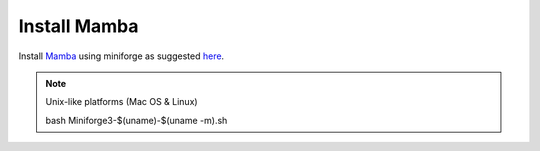 Install **Mamba**
^^^^^^^^^^^^^

Install `Mamba <https://mamba.readthedocs.io/en/latest/user_guide/mamba.html>`_ using miniforge as suggested `here <https://mamba.readthedocs.io/en/latest/installation/mamba-installation.html>`_.

.. note::
  Unix-like platforms (Mac OS & Linux)
  
  .. code::
    curl -L -O "https://github.com/conda-forge/miniforge/releases/latest/download/Miniforge3-$(uname)-$(uname -m).sh"
  bash Miniforge3-$(uname)-$(uname -m).sh
